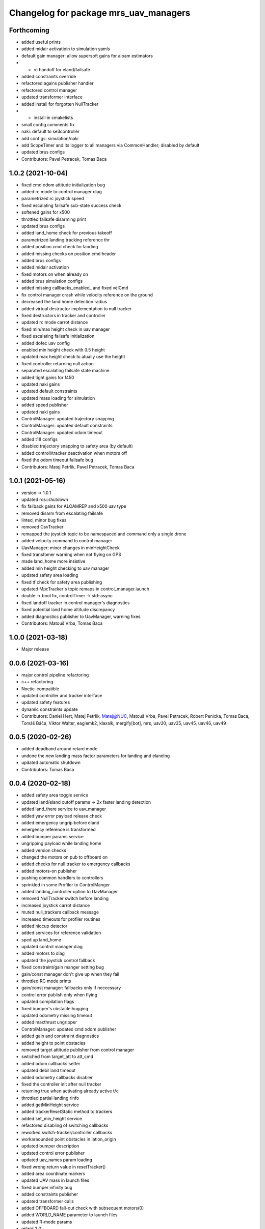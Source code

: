 ^^^^^^^^^^^^^^^^^^^^^^^^^^^^^^^^^^^^^^
Changelog for package mrs_uav_managers
^^^^^^^^^^^^^^^^^^^^^^^^^^^^^^^^^^^^^^

Forthcoming
-----------
* added useful prints
* added midair activatioin to simulation yamls
* default gain manager: allow supersoft gains for aloam estimators
* + rc handoff for eland/failsafe
* added constraints override
* refactored agains publisher handler
* refactored control manager
* updated transformer interface
* added install for forgotten NullTracker
* + install in cmakelists
* small config comments fix
* naki: default to se3controller
* add configs: simulation/naki
* add ScopeTimer and its logger to all managers via CommonHandler; disabled by default
* updated brus configs
* Contributors: Pavel Petracek, Tomas Baca

1.0.2 (2021-10-04)
------------------
* fixed cmd odom attitude initialization bug
* added rc mode to control manager diag
* parametrized rc joystick speed
* fixed escalating failsafe sub-state success check
* softened gains for x500
* throttled failsafe disarming print
* updated brus configs
* added land_home check for previous takeoff
* parametrized landing tracking reference thr
* added position cmd check for landing
* added missing checks on position cmd header
* added brus configs
* added midair activation
* fixed motors on when already on
* added brus simulation configs
* added missing callbacks_enabled\_ and fixed velCmd
* fix control manager crash while velocity reference on the ground
* decreased the land home detection radius
* added virtual destructor implementation to null tracker
* fixed destructors in tracker and controller
* updated rc mode carrot distance
* fixed min/max height check in uav manager
* fixed escalating failsafe initialization
* added dofec uav config
* enabled min height check with 0.5 height
* updated max height check to atually use the height
* fixed controller returning null action
* separated escalating failsafe state machine
* added tight gains for f450
* updated naki gains
* updated default constraints
* updated mass loading for simulation
* added speed publisher
* updated naki gains
* ControlManager: updated trajectory snapping
* ControlManager: updated default constraints
* ControlManager: updated odom timeout
* added t18 configs
* disabled trajectory snapping to safety area (by default)
* added controll/tracker deactivation when motors off
* fixed the odom timeout failsafe bug
* Contributors: Matej Petrlik, Pavel Petracek, Tomas Baca

1.0.1 (2021-05-16)
------------------
* version -> 1.0.1
* updated ros::shutdown
* fix fallback gains for ALOAMREP and x500 uav type
* removed disarm from escalating failsafe
* linted, minor bug fixes
* removed CsvTracker
* remapped the joystick topic to be namespaced and command only a single drone
* added velocity command to control manager
* UavManager: minor changes in minHeightCheck
* fixed transfomer warning when not flying on GPS
* made land_home more insistive
* added min height checking to uav manager
* updated safety area loading
* fixed tf check for safety area publishing
* updated MpcTracker's topic remaps in control_manager.launch
* double -> bool fix, controlTimer -> std::async
* fixed landoff tracker in control manager's diagnostics
* fixed potential land home altitude discrepancy
* added diagnostics publisher to UavManager, warning fixes
* Contributors: Matouš Vrba, Tomas Baca

1.0.0 (2021-03-18)
------------------
* Major release

0.0.6 (2021-03-16)
------------------
* major control pipeline refactoring
* c++ refactoring
* Noetic-compatible
* updated controller and tracker interface
* updated safety features
* dynamic constraints update
* Contributors: Daniel Hert, Matej Petrlik, Matej@NUC, Matouš Vrba, Pavel Petracek, Robert Penicka, Tomas Baca, Tomáš Báča, Viktor Walter, eaglemk2, klaxalk, mergify[bot], mrs, uav20, uav35, uav45, uav46, uav49

0.0.5 (2020-02-26)
------------------
* added deadband around retard mode
* undone the new landing mass factor parameters for landing and elanding
* updated automatic shutdown
* Contributors: Tomas Baca

0.0.4 (2020-02-18)
------------------
* added safety area toggle service
* updated land/eland cutoff params -> 2x faster landing detection
* added land_there service to uav_manager
* added yaw error payload release check
* added emergency ungrip before eland
* emergency reference is transformed
* added bumper params service
* ungripping payload while landing home
* added version checks
* changed the motors on pub to offboard on
* added checks for null tracker to emergency callbacks
* added motors-on publisher
* pushing common handlers to controllers
* sprinkled in some Profiler to ControlManger
* added landing_controller option to UavManager
* removed NullTracker switch before landing
* increased joystick carrot distance
* muted null_trackers callback message
* increased timeouts for profiler routines
* added hiccup detector
* added services for reference validation
* sped up land_home
* updated control manager diag
* added motors to diag
* updated the joystick control fallback
* fixed constraint/gain manger setting bug
* gain/const manager don't give up when they fail
* throttled RC mode prints
* gain/const manager: fallbacks only if neccessary
* control error publish only when flying
* updated compilation flags
* fixed bumper's obstacle hugging
* updated odometry missing timeout
* added maxthrust ungripper
* ControlManager: updated cmd odom publisher
* added gain and constraint diagnostics
* added height to point obstacles
* removed target attitude publisher from control manager
* swtiched from target_att to att_cmd
* added odom callbacks setter
* updated debil land timeout
* added odometry callbacks disabler
* fixed the controller init after null tracker
* returning true when activating already active t/c
* throttled partial landing rinfo
* added getMinHeight service
* added trackerResetStatic method to trackers
* added set_min_height service
* refactored disabling of switching callbacks
* reworked switch-tracker/controller callbacks
* workaraounded point obstacles in latlon_origin
* updated bumper description
* updated control error publisher
* updated uav_names param loading
* fixed wrong return value in resetTracker()
* added area coordinate markers
* updated UAV mass in launch files
* fixed bumper infinity bug
* added constraints publisher
* updated transformer calls
* added OFFBOARD fall-out check with subsequent motors(0)
* added WORLD_NAME parameter to launch files
* updated R-mode params
* retard 2.0
* updated defaut constraints to something more sensible
* fixed bumper safety area transformation
* updated the null attitude command
* fixed common handler initialization before tracker loading
* safety area marker in local origin
* fixed max altitude bug
* added routines for validation of odom. and uav state
* added nan checks for cont. and track. commands
* fixed deadlock during null return check from controllers
* added service for resetting a tracker
* added bumper enabler services
* updated safety area markers
* added mavros gps subscriber
* generalized the transforms
* updated nulltracker's response
* extracted the tf transformer from control manager
* fixed rc channel empty detection bug
* updated get_mutexed calls
* refatored mutexes to use get_mutexed()
* fixed wrong mass publisher type
* fixed wrong integral gains
* fixed high integration gains
* added bumper to mpc tracker
* separated rviz visual markers coming from control manager
* fixed tf bug with asin
* changed fcu services to fcu_untilted
* updated disarming routine
* changed set_reference to just reference
* references are transformed by tfs
* added speed tracker
* added transformer
* added reference transform routine
* added odometry switch to uavStateCallback
* fixed race condition bug when failsafing after controller returns null
* Contributors: Matej Petrlik, Pavel Petracek, Pavel Petráček, Petr Stepan, Tomas Baca, Vit Kratky

0.0.3 (2019-10-25)
------------------
* fixed retard mode rc channels
* added action options to rc eland
* extracted escalating failsafe into a standalone function
* move custom config loading after world file and motor params
* updated rinfos during landing
* updated the max thrust eland
* updated rinfo
* enabled max thrust automatic landing
* added status publisher to bumper
* updated partial landing
* added odometry innovation check
* updated partial landing
* fixed retakeoff
* enabled debil land
* disabling switch controller and tracker callbacks in eland, failsafe and
  debil land
* removed remembering of disturbances after second takeoff
* updated takeoff disturbance remembering
* fixed mass estimate during second takeoff
* fixed disabling of partial landing
* partial_landing -> partial_land
* added partial landing routine
* fixed landing disarming bug
* updated prints
* fixed world name in launch files
* udpated safety timer rates, added run-in-progress check for safety timer
  in control timer
* updated limits for eland and failsafe
* updated safety area interface
* fixed mutexing around new safety area methods
* added disabler for obstacle sectors and point obstacles
* updated control manager launch file
* increased carrot distance for rc joystick
* fixed crashing of ControlManager while retarding during eland
* fixed the activation of the first controller -> eland controller
* typo in NullTracker
* default controller for simulation is Se3
* height checking is optional, eland disarm is optional, minor changes
* added constraint override feature for controllers
* added supersoft gains for optflow for simulated uavs
* added yaw angle error check
* reworked control loop evaluation, added control oneshot timer
* updated control manager launch
* Add pavel slam for Chlumin experiment
* improved the mass difference checking during takeoff
* added controller namespace and name into the interface
* updated toggle of joystic control
* updated logitech joystic channels
* more missing gains for odometry types
* added missing gains to all uav types
* Added new estimators to constraint and gain managers
* increased MpcController eland limit
* added custom configs for controllers and trackers
* updated max thrust warning in uav manager
* fixed wrong NsfController address
* added set_integral_terms service to control_manager launch
* updated bumper condition
* updated the default vertical kq
* updating attitude gains
* updated and tuned simulation gains, slightly updated uav gains
* polishing launch files
* updated launch files
* working on custom configs
* forcing standalone when debugging
* added debug and tested standaloning
* 2nd rehaul of launchfiles
* rehauled launch files
* incresed the z jerk, =1 create takeoff problems
* updated remaps
* updated configs for the new "hierarchy" config model
* delete almost all launchfiles
* reworking launch files
* fixed bumper deadlock bug
* updated getStatus() of tracker and controllers
* removed NullTracker's constructor
* fixed some uninitialized bool variables
* utilizing landoff diagnostics for takeoff
* set eland controllers to MpcController
* fixed carrot_distance type to double in control manager
* generalized takeoff and landing for arbitrary initial z
* removed landing cutoff height from the landing condition
* parametrized carrot distance for rc joystic in control manager
* updated the retard mode to be relative to the reference
* patched the mode mask in when no controller is running
* added the initial body disturbance to control manager
* updated Controller.h interface, addid distrurbance visualization
* added pirouette
* parametrized automatic pc shutdown in control manager
* updated the shutdown routine
* fix in velodyne uav launch file
* added more clear rinfo to tracker reactivation during controller
  switching
* swapped switching of tracker and controller during takeoff
* added missing joybumper tracker parameters to simulation launch files
* new odometry launch files structure
* updated simulation gains and constraints
* added minimum thrust param for NullTracker
* updates in joystic control
* fixed Tomas's controller switching
* fixed joystick controller switching
* joystick channels move to config file
* updated launchfiles with JoyBumperTracker
* fallback tracker+controller for joystic are loaded from configs
* updating controllers even when they are not active
* added odometrySwitchRoutine to controller interface
* added control error publisher to control manager
* added acceleration controller for simulation
* added acceleration controller to simulation launchfile
* updated joystic channel from logitech joystic
* arming after landing is TRUE by default, switching to MPC controller
  after takeoff
* Add temporary solution: transpose to input obstacle matrixes
* Add multiple obstacles to safety_zone
* Added check for path between current position ang goto position
* Change the message type of safe_zone
* Add border polygon publisher
* added new sefety zone
* Change to SafetyZone and Polygon
* Contributors: Tomas Baca

0.0.2 (2019-07-01)
------------------
* added more prints for odometry switch
* tweaks in rc eland trigger before takeoff
* fixed control manager crash during startup while RC eland is triggered
* BRICK + BRICKFLOW estimators
* uav manager triggers eland when takeoff fails
* removed the acceleration publisher
* switched to se3 controller after takeoff
* increased the odometry missing timeout
* fixed failsafe heading bug, fixed deadlock with safety timeout
* fixed reactivation of trackers and controllers during ehover and eland
* mpc is default for t650
* Add MpcController as eland for NAKI
* updated joytracker for t650
* updated rc goto
* switch takeoff tracker for naki
* disabled disarm after large tilt control error
* fixed disarm glitch after switching trackers
* updated the takeoff mass condition
* updated the channel numbers
* fixed the rc channel array check
* updated the retard mode
* increased eland and failsafe thresholds for MpcController
* JoyTracker falls back to MpcController
* fixed active_tracker_idx bug in control manager
* fixed race condition in  switching controllers
* fixed the rc joystic mode
* updated remaps for mpc tracker
* added NullTracker activation in the init
* reworked loading of trackers' and controllers' parameters
* split failsafe and eland conditions for se3, mpc and other
* changed the number of "rc control" channel
* improved comments for the control error failsafe in control_manager.yml
* switched SE3 back to default for takeoff and after takeoff
* switched eland controller to Se3
* added mass estimator publisher to control manager
* constraints are passed to controllers
* increased the odom timeout for simulation
* added rc_joystics wiggle switch
* uav_manager needs SE(3)'s gain manager for takeoff
* gain manager will publish status when SE(3) is not active
* tracker is reactivated upon controller switch
* refurbished failsafes for hector slam
* updating takeoff routine with new control switching
* added tilt failsafe edgecase after switching controllers
* added hector estimator
* added failsafe trigger after unsuccessfull controller update
* failsafe trigger when controller update fails
* updated mavros dependency version
* Contributors: Matej Petrlik, Matej Petrlik (desktop), NAKI, Tomas Baca, Tomáš Báča, Vojtech Spurny, uav10, uav3, uav42, uav5, uav60

0.0.1 (2019-05-20)
------------------
